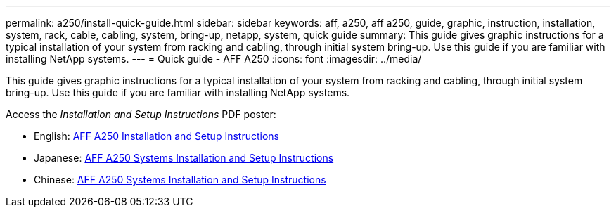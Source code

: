 ---
permalink: a250/install-quick-guide.html
sidebar: sidebar
keywords: aff, a250, aff a250, guide, graphic, instruction, installation, system, rack, cable, cabling, system, bring-up, netapp, system, quick guide
summary: This guide gives graphic instructions for a typical installation of your system from racking and cabling, through initial system bring-up. Use this guide if you are familiar with installing NetApp systems.
---
= Quick guide - AFF A250
:icons: font
:imagesdir: ../media/

[.lead]
This guide gives graphic instructions for a typical installation of your system from racking and cabling, through initial system bring-up. Use this guide if you are familiar with installing NetApp systems.

Access the _Installation and Setup Instructions_ PDF poster:

* English: https://library.netapp.com/ecm/ecm_download_file/ECMLP2870798[AFF A250 Installation and Setup Instructions]
* Japanese: https://library.netapp.com/ecm/ecm_download_file/ECMLP2874690[AFF A250 Systems Installation and Setup Instructions]
* Chinese: https://library.netapp.com/ecm/ecm_download_file/ECMLP2874693[AFF A250 Systems Installation and Setup Instructions]
